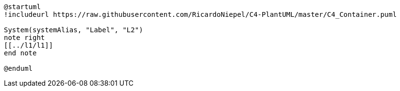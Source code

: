 [plantuml%interactive, l2, svg, id="l2", width="800px"]
----
@startuml
!includeurl https://raw.githubusercontent.com/RicardoNiepel/C4-PlantUML/master/C4_Container.puml

System(systemAlias, "Label", "L2")
note right
[[../l1/l1]]
end note

@enduml
----
